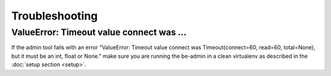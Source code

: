 Troubleshooting
===============

ValueError: Timeout value connect was ...
-----------------------------------------

If the admin tool fails with an error  "ValueError: Timeout value connect was Timeout(connect=60, read=60, total=None),
but it must be an int, float or None." make sure you are running the be-admin in a clean virtualenv as described in the
:doc:`setup section <setup>`.
